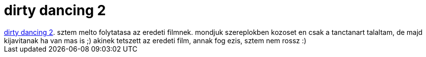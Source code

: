 = dirty dancing 2

:slug: dirty_dancing_2
:category: film
:tags: hu
:date: 2007-02-10T13:15:55Z
++++
<a href="http://www.imdb.com/title/tt0338096/" target="_self">dirty dancing 2</a>. sztem melto folytatasa az eredeti filmnek. mondjuk szereplokben kozoset en csak a tanctanart talaltam, de majd kijavitanak ha van mas is ;) akinek tetszett az eredeti film, annak fog ezis, sztem nem rossz :)
++++
